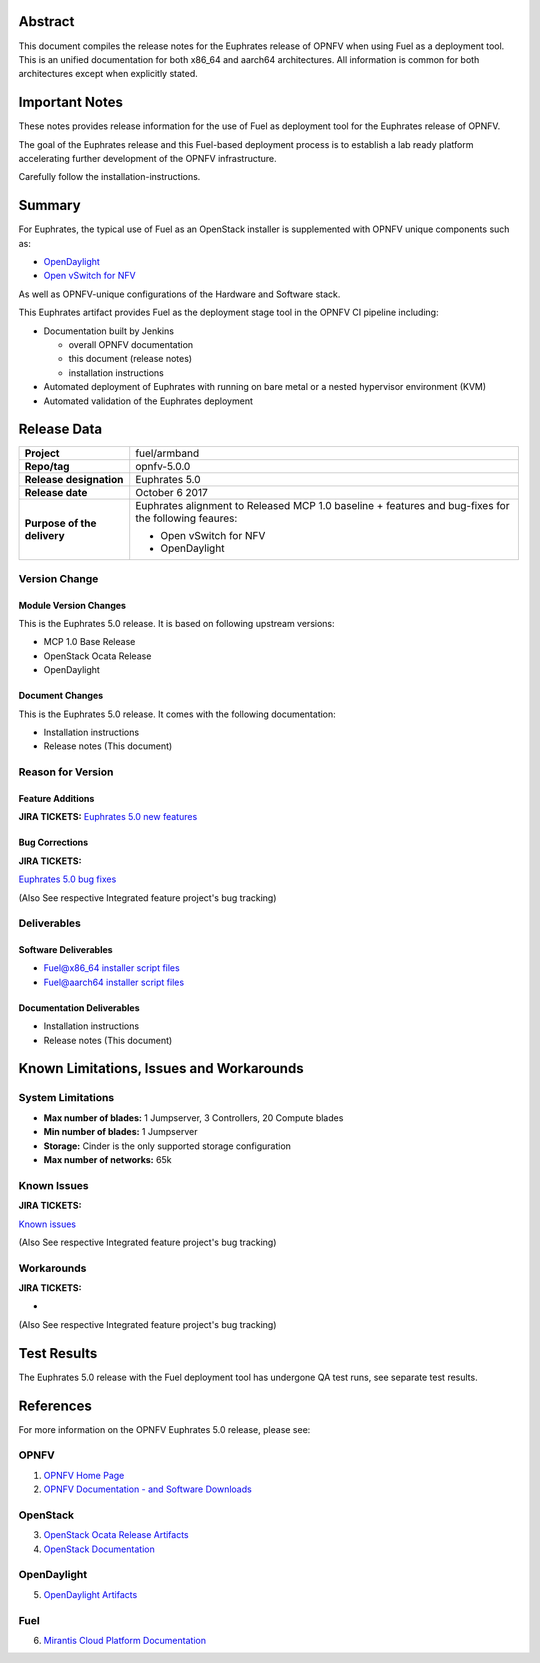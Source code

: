 .. This work is licensed under a Creative Commons Attribution 4.0 International License.
.. http://creativecommons.org/licenses/by/4.0
.. (c) Open Platform for NFV Project, Inc. and its contributors

========
Abstract
========

This document compiles the release notes for the Euphrates release of
OPNFV when using Fuel as a deployment tool. This is an unified documentation
for both x86_64 and aarch64 architectures. All information is common for
both architectures except when explicitly stated.


===============
Important Notes
===============

These notes provides release information for the use of Fuel as deployment
tool for the Euphrates release of OPNFV.

The goal of the Euphrates release and this Fuel-based deployment process is
to establish a lab ready platform accelerating further development
of the OPNFV infrastructure.

Carefully follow the installation-instructions.

=======
Summary
=======

For Euphrates, the typical use of Fuel as an OpenStack installer is
supplemented with OPNFV unique components such as:

- `OpenDaylight <http://www.opendaylight.org/software>`_
- `Open vSwitch for NFV <https://wiki.opnfv.org/ovsnfv>`_

As well as OPNFV-unique configurations of the Hardware and Software stack.

This Euphrates artifact provides Fuel as the deployment stage tool in the
OPNFV CI pipeline including:

- Documentation built by Jenkins

  - overall OPNFV documentation

  - this document (release notes)

  - installation instructions

- Automated deployment of Euphrates with running on bare metal or a nested
  hypervisor environment (KVM)

- Automated validation of the Euphrates deployment

============
Release Data
============

+--------------------------------------+--------------------------------------+
| **Project**                          | fuel/armband                         |
|                                      |                                      |
+--------------------------------------+--------------------------------------+
| **Repo/tag**                         | opnfv-5.0.0                          |
|                                      |                                      |
+--------------------------------------+--------------------------------------+
| **Release designation**              | Euphrates 5.0                        |
|                                      |                                      |
+--------------------------------------+--------------------------------------+
| **Release date**                     | October 6 2017                       |
|                                      |                                      |
+--------------------------------------+--------------------------------------+
| **Purpose of the delivery**          | Euphrates alignment to Released      |
|                                      | MCP 1.0 baseline + features and      |
|                                      | bug-fixes for the following          |
|                                      | feaures:                             |
|                                      |                                      |
|                                      | - Open vSwitch for NFV               |
|                                      | - OpenDaylight                       |
+--------------------------------------+--------------------------------------+

Version Change
==============

Module Version Changes
----------------------
This is the Euphrates 5.0 release.
It is based on following upstream versions:

- MCP 1.0 Base Release

- OpenStack Ocata Release

- OpenDaylight

Document Changes
----------------
This is the Euphrates 5.0 release.
It comes with the following documentation:

- Installation instructions

- Release notes (This document)

Reason for Version
==================

Feature Additions
-----------------

**JIRA TICKETS:**
`Euphrates 5.0 new features  <https://jira.opnfv.org/issues/?filter=12029>`_

Bug Corrections
---------------

**JIRA TICKETS:**

`Euphrates 5.0 bug fixes  <https://jira.opnfv.org/issues/?filter=12027>`_

(Also See respective Integrated feature project's bug tracking)

Deliverables
============

Software Deliverables
---------------------

- `Fuel@x86_64 installer script files <https://git.opnfv.org/fuel>`_

- `Fuel@aarch64 installer script files <https://git.opnfv.org/armband>`_

Documentation Deliverables
--------------------------

- Installation instructions

- Release notes (This document)

=========================================
Known Limitations, Issues and Workarounds
=========================================

System Limitations
==================

- **Max number of blades:** 1 Jumpserver, 3 Controllers, 20 Compute blades

- **Min number of blades:** 1 Jumpserver

- **Storage:** Cinder is the only supported storage configuration

- **Max number of networks:** 65k


Known Issues
============

**JIRA TICKETS:**

`Known issues <https://jira.opnfv.org/issues/?filter=12028>`_

(Also See respective Integrated feature project's bug tracking)

Workarounds
===========

**JIRA TICKETS:**

-

(Also See respective Integrated feature project's bug tracking)

============
Test Results
============
The Euphrates 5.0 release with the Fuel deployment tool has undergone QA test
runs, see separate test results.

==========
References
==========
For more information on the OPNFV Euphrates 5.0 release, please see:

OPNFV
=====

1) `OPNFV Home Page <http://www.opnfv.org>`_
2) `OPNFV Documentation - and Software Downloads <https://www.opnfv.org/software/download>`_

OpenStack
=========

3) `OpenStack Ocata Release Artifacts <http://www.openstack.org/software/ocata>`_

4) `OpenStack Documentation <http://docs.openstack.org>`_

OpenDaylight
============

5) `OpenDaylight Artifacts <http://www.opendaylight.org/software/downloads>`_

Fuel
====

6) `Mirantis Cloud Platform Documentation <https://docs.mirantis.com/mcp/latest>`_
